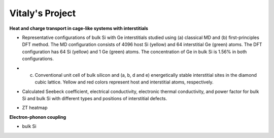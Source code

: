 Vitaly's Project
=================

**Heat and charge transport in cage-like systems with interstitials**

* Representative configurations of bulk Si with Ge interstitials studied using (a) classical MD and (b) first-principles DFT method. The MD configuration consists of 4096 host Si (yellow) and 64 interstitial Ge (green) atoms. The DFT configuration has 64 Si (yellow) and 1 Ge (green) atoms. The concentration of Ge in bulk Si is 1.56% in both configurations.

.. image:: Fig1.jpg

* (c) Conventional unit cell of bulk silicon and (a, b, d and e) energetically stable interstitial sites in the diamond cubic lattice. Yellow and red colors represent host and interstitial atoms, respectively.

.. image:: Fig2.jpg

* Calculated Seebeck coefficient, electrical conductivity, electronic thermal conductivity, and power factor for bulk Si and bulk Si with different types and positions of interstitial defects.

.. image:: Fig8.jpg

* ZT heatmap

.. image:: Fig12.jpg

**Electron-phonon coupling**

* bulk Si 

.. image:: Si_tau.jpg


